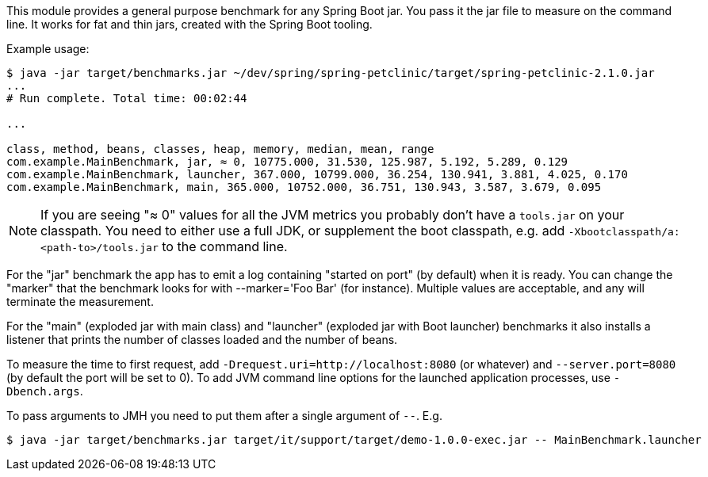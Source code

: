 This module provides a general purpose benchmark for any Spring Boot jar. You pass it the jar file to measure on the command line. It works for fat and thin jars, created with the Spring Boot tooling.

Example usage:

```
$ java -jar target/benchmarks.jar ~/dev/spring/spring-petclinic/target/spring-petclinic-2.1.0.jar
...
# Run complete. Total time: 00:02:44

...

class, method, beans, classes, heap, memory, median, mean, range
com.example.MainBenchmark, jar, ≈ 0, 10775.000, 31.530, 125.987, 5.192, 5.289, 0.129
com.example.MainBenchmark, launcher, 367.000, 10799.000, 36.254, 130.941, 3.881, 4.025, 0.170
com.example.MainBenchmark, main, 365.000, 10752.000, 36.751, 130.943, 3.587, 3.679, 0.095
```

NOTE: If you are seeing "≈ 0" values for all the JVM metrics you probably don't have a `tools.jar` on your classpath. You need to either use a full JDK, or supplement the boot classpath, e.g. add `-Xbootclasspath/a:<path-to>/tools.jar` to the command line.

For the "jar" benchmark the app has to emit a log containing "started on port" (by default) when it is ready. You can change the "marker" that the benchmark looks for with --marker='Foo Bar' (for instance). Multiple values are acceptable, and any will terminate the measurement.

For the "main" (exploded jar with main class) and "launcher" (exploded jar with Boot launcher) benchmarks it also installs a listener that prints the number of classes loaded and the number of beans.

To measure the time to first request, add `-Drequest.uri=http://localhost:8080` (or whatever) and `--server.port=8080` (by default the port will be set to 0). To add JVM command line options for the launched application processes, use `-Dbench.args`.

To pass arguments to JMH you need to put them after a single argument of `--`. E.g.

```
$ java -jar target/benchmarks.jar target/it/support/target/demo-1.0.0-exec.jar -- MainBenchmark.launcher
```